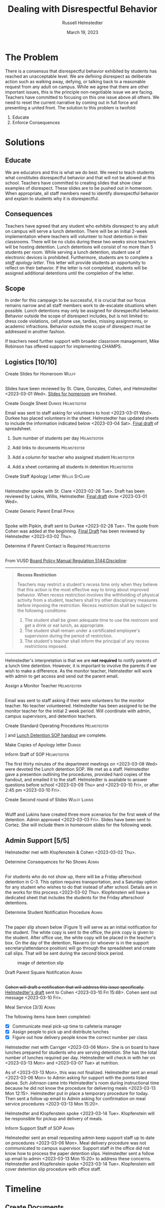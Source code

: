 #+TITLE: Dealing with Disrespectful Behavior
#+AUTHOR: Russell Helmstedter
#+DATE: March 19, 2023

#+columns: %ITEM(TASK) %TODO(STATUS) %SCHEDULED(START) %DEADLINE
#+OPTIONS: \n:t todo:nil
#+LATEX_HEADER: \makeatletter \@ifpackageloaded{geometry}{\geometry{margin=0.75in}}{\usepackage[margin=0.75in]{geometry}}
#+LATEX_HEADER: \makeatother\hypersetup{colorlinks, allcolors=., urlcolor=blue,}\bigskip
#+LaTeX_HEADER: \usepackage[inline]{enumitem}
#+LaTeX_HEADER: \setlist{nosep}
#+LaTeX_HEADER: \usepackage{lscape}
#+begin_export latex
\clearpage \tableofconents \clearpage
#+end_export

* The Problem
There is a consensus that disrespectful behavior exhibited by students has reached an unacceptable level. We are defining disrespect as deliberate action such as walking away, defying, or talking back to a reasonable request from any adult on campus. While we agree that there are other important issues, this is the principle non-negotiable issue we are facing. Teachers have committed to focusing on this one issue above all others. We need to reset the current narrative by coming out in full force and presenting a united front. The solution to this problem is twofold:
1. Educate
2. Enforce Consequences
* Solutions
** Educate
We are educators and this is what we do best. We need to teach students what constitutes disrespectful behavior and that will not be allowed at this school. Teachers have committed to creating slides that show clear examples of disrespect. These slides are to be pushed out in homeroom. When appropriate, all staff members need to identify disrespectful behavior and explain to students why it is disrespectful.
** Consequences
Teachers have agreed that any student who exhibits disrespect to any adult on campus will serve a lunch detention. There will be an initial 2-week implementation where teachers will volunteer to host detention in their classrooms. There will be no clubs during these two weeks since teachers will be hosting detention. Lunch detentions will consist of no more than 5 students per room. While serving a lunch detention, student use of electronic devices is prohibited. Furthermore, students are to complete a /staff apology letter/. This letter will provide students an opportunity to reflect on their behavior. If the letter is not completed, students will be assigned additional detentions until the completion of the letter.
** Scope
In order for this campaign to be successful, it is crucial that our focus remains narrow and all staff members work to de-escalate situations when possible. Lunch detentions may only be assigned for disrespectful behavior. Behavior outside the scope of disrespect includes, but is not limited to: dress code violations, cell phone use, tardies, missing assignments, or academic infractions. Behavior outside the scope of disrespect must be addressed in another fashion.

If teachers need further support with broader classroom management, Mike Robinson has offered support for implementing CHAMPS.
** Logistics [10/10]
**** DONE Create Slides for Homeroom :Wulff:
SCHEDULED: <2023-02-24 Fri> DEADLINE: <2023-02-28 Tue>
\n
Slides have been reviewed by St. Clare, Gonzales, Cohen, and Helmstedter <2023-03-01 Wed>. [[https://docs.google.com/presentation/d/1KKa5UEtjeGV4UMOOm35VP2P7YFTUVjxKv-Us0XIVoMk/edit?usp=sharing][Slides for homeroom]] are finished.
**** DONE Create Google Sheet :Durkee:Helmstedter:
SCHEDULED: <2023-02-24 Fri> DEADLINE: <2023-02-28 Tue>
Email was sent to staff asking for volunteers to host <2023-03-01 Wed>. Durkee has placed volunteers in the sheet. Helmstedter has updated sheets to include the information indicated below <2023-03-04 Sat>. [[https://docs.google.com/spreadsheets/d/12TRL6GPD7My0B4FP1R4O19bCQTj2PNMqy49vHuAmTLw/edit?usp=sharing][Final draft]] of spreadsheet.

***** DONE Sum number of students per day :Helmstedter:
SCHEDULED: <2023-03-03 Fri> DEADLINE: <2023-03-06 Mon>
***** DONE Add links to documents :Helmstedter:
SCHEDULED: <2023-03-03 Fri> DEADLINE: <2023-03-06 Mon>
***** DONE Add a column for teacher who assigned student :Helmstedter:
SCHEDULED: <2023-03-03 Fri> DEADLINE: <2023-03-06 Mon>
***** DONE Add a sheet containing all students in detention :Helmstedter:
SCHEDULED: <2023-03-03 Fri> DEADLINE: <2023-03-06 Mon>
**** DONE Create Staff Apology Letter :Willis:StClare:
DEADLINE: <2023-03-01 Wed> SCHEDULED: <2023-02-24 Fri>
\n
Helmstedter spoke with St. Clare <2023-02-28 Tue>. Draft has been reviewed by Lukins, Willis, Helmstedter. [[https://docs.google.com/document/d/1GiSqw4xslS1L3ioGGRFosYYuLP2ziROc/edit?usp=sharing&ouid=103300073545602807799&rtpof=true&sd=true][Final draft]] done <2023-03-01 Wed>.
**** DONE Create Generic Parent Email :Pipkin:
SCHEDULED: <2023-02-24 Fri> DEADLINE: <2023-02-28 Tue>
\n
Spoke with Pipkin, draft sent to Durkee <2023-02-28 Tue>. The quote from Cohen was added at the beginning. [[https://docs.google.com/document/d/18eMGA8ScMb8S8B4G99kOatsZstaJ_c0fWdk8wJq6EZo/edit?usp=sharing][Final Draft]] has been reviewed by Helmstedter <2023-03-02 Thu>.
**** DONE Determine if Parent Contact is Required :Helmstedter:
SCHEDULED: <2023-02-24 Fri> DEADLINE: <2023-03-03 Fri>
\n
From VUSD [[https://simbli.eboardsolutions.com/Policy/ViewPolicy.aspx?S=36030272&revid=763bhJv9jiJ3EEqdhslshHJ8A==&PG=6&st=detention&mt=Exact][Board Policy Manual Regulation 5144:Discipline]]:
-----
#+ATTR_LATEX: :environment quotation
#+BEGIN_QUOTE
*Recess Restriction*

Teachers may restrict a student's recess time only when they believe that this action is the most effective way to bring about improved behavior. When recess restriction involves the withholding of physical activity from a student, teachers shall try other disciplinary measures before imposing the restriction. Recess restriction shall be subject to the following conditions:

#+ATTR_LATEX: :environment itemize*
#+ATTR_LATEX: :options [noitemsep]
1. The student shall be given adequate time to use the restroom and get a drink or eat lunch, as appropriate.
2. The student shall remain under a certificated employee's supervision during the period of restriction.
3. The student's teacher shall inform the principal of any recess restrictions imposed.
#+END_QUOTE
-----
Helmstedter's interpretation is that we are *not required* to notify parents of a lunch time detention. However, it is important to involve the parents if we wish to make a difference. As the monitor teacher, Helmstedter will work with admin to get access and send out the parent email.
**** DONE Assign a Monitor Teacher :Helmstedter:
SCHEDULED: <2023-02-27 Mon> DEADLINE: <2023-03-03 Fri>
\n
Email was sent to staff asking if their were volunteers for the monitor teacher. No teacher volunteered. Helmstedter has been assigned to be the monitor teacher for the initial 2 week period. Will coordinate with admin, campus supervisors, and detention teachers.
**** DONE Create Standard Operating Procedures :Helmstedter:
SCHEDULED: <2023-03-06 Mon> DEADLINE: <2023-03-07 Tue>
\n
[[https://docs.google.com/presentation/d/1NfwnuXgB5gd1C_e6LrII6EnhBy05muwb/edit?usp=sharing&ouid=103300073545602807799&rtpof=true&sd=true][Slideshow]] and [[https://github.com/rhelmstedter/DATA/blob/main/dealing-with-disrespect/detention_SOP.pdf][Lunch Detention SOP handout]] are complete.
**** DONE Make Copies of Apology letter :Durkee:
SCHEDULED: <2023-03-08 Wed> DEADLINE: <2023-03-10 Fri>
**** DONE Inform Staff of SOP :Helmstedter:
SCHEDULED: <2023-03-07 Tue> DEADLINE: <2023-03-10 Fri>
The first thirty minutes of the department meetings on <2023-03-08 Wed> were devoted the Lunch detention SOP. We met as a staff. Helmstedter gave a presention outlining the procedures, provided hard copies of the handout, and emailed it to the staff. Helmstedter is available to answer questions before school <2023-03-09 Thu> and <2023-03-10 Fri>, or after 2:45 pm <2023-03-10 Fri>.
**** DONE Create Second round of Slides :Wulff:Lukins:
SCHEDULED: <2023-03-06 Mon> DEADLINE: <2023-03-10 Fri>
\n
Wulff and Lukins have created three more scenarios for the first week of the detention. Admin approved <2023-03-03 Fri>. Slides have been sent to Cortez. She will include them in homeroom slides for the following week.
** Admin Support [5/5]
Helmstedter met with Klopfenstein & Cohen <2023-03-02 Thu>.
**** DONE Determine Consequences for No Shows :Admin:
SCHEDULED: <2023-02-27 Mon> DEADLINE: <2023-03-03 Fri>
\n
For students who do not show up, there will be a Friday afterschool detention in C-3. This option requires transportation, and a Saturday option for any student who wishes to do that instead of after school. Details are in the works for this process.<2023-03-02 Thu>. Klopfenstein will have a dedicated sheet that includes the students for the Friday afterschool detentions.
**** DONE Determine Student Notification Procedure :Admin:
SCHEDULED: <2023-02-27 Mon> DEADLINE: <2023-03-03 Fri>
\n
The paper slip shown below (Figure 1) will serve as an initial notification for the student. The white copy is sent to the office, the pink copy is given to the student. After office use, the white copy will be placed in the teacher's box. On the day of the detention, Navarro (or whoever is in the support secretary/attendance position) will go through the spreadsheet and create call slips. That will be sent during the second block period.
#+CAPTION: image of detention slip
#+NAME:   detention slip
#+attr_latex: :width 250
[[./detention_slip.jpg]]
**** DONE Draft Parent Square Notification :Admin:
SCHEDULED: <2023-03-02 Thu> DEADLINE: <2023-03-10 Fri>
\n
+Cohen will draft a notification that will address this issue specifically.+ [[https://docs.google.com/document/d/1aSKmAo-nondeX58tYgEW7a2Q4Nw6rkQvFf8ToIfj1_k/edit?usp=sharing][Helmstedter's draft]] sent to Cohen <2023-03-10 Fri 15:48>. Cohen sent out message <2023-03-10 Fri>.
**** DONE Meal Service [3/3] :Admin:
SCHEDULED: <2023-03-06 Mon> DEADLINE: <2023-03-10 Fri>
The following items have been completed:
#+ATTR_LATEX: :environment itemize*
#+ATTR_LATEX: :options [noitemsep]
+ [X] Communicate meal pick-up time to cafeteria manager
+ [X] Assign people to pick up and distribute lunches
+ [X] Figure out how delivery people know the correct number per class

Helmstedter met with Carriger <2023-03-06 Mon>. She is on board to have lunches prepared for students who are serving detention. She has the total number of lunches required per day. Helmstedter will check in with her on <2023-03-13 Mon> and <2023-03-07 Tue> at nutrition.

As of <2023-03-13 Mon>, this was not finalized. Helmstedter sent an email <2023-03-06 Mon> to Admin asking for support with the points listed above. Sch Johnson came into Helmstedter's room during instructional time because he did not know the procedure for delivering meals <2023-03-13 Mon 12:15>. Helmstedter put in place a temporary procedure for today. Then sent a follow up email to Admin asking for confirmation on meal service procedures <2023-03-13 Mon 15:20>.

Helmstedter and Klopfenstein spoke <2023-03-14 Tue>. Klopfenstein will be responsible for pickup and delivery of meals.
**** DONE Inform Support Staff of SOP :Admin:
SCHEDULED: <2023-03-06 Mon> DEADLINE: <2023-03-10 Fri>
Helmstedter sent an email requesting admin keep support staff up to date on procedures <2023-03-06 Mon>. Meal delivery procedure was not communicated to campus supervisor. Support staff in the office did not know how to process the paper detention slips. Helmstedter sent a follow up email to admin <2023-03-13 Mon 15:20> to address these concerns. Helmstedter and Klopfenstein spoke <2023-03-14 Tue>. Klopfenstein will cover detention slip procedure with office staff.
* Timeline 
** DONE Create Documents
DEADLINE: <2023-03-03 Fri> SCHEDULED: <2023-02-24 Fri>
There are 5 major documents:
#+ATTR_LATEX: :environment itemize*
#+ATTR_LATEX: :options [noitemsep]
+ [[https://docs.google.com/presentation/d/1KKa5UEtjeGV4UMOOm35VP2P7YFTUVjxKv-Us0XIVoMk/edit?usp=sharing][Homeroom Slides]]
+ [[https://docs.google.com/spreadsheets/d/12TRL6GPD7My0B4FP1R4O19bCQTj2PNMqy49vHuAmTLw/edit?usp=sharing][Google Sheet]]
+ [[https://docs.google.com/document/d/1GiSqw4xslS1L3ioGGRFosYYuLP2ziROc/edit?usp=sharing&ouid=103300073545602807799&rtpof=true&sd=true][Staff Apology Letter]] & [[https://docs.google.com/document/d/1yZ8pqLjNJIupZEylrSa8UiQCdWNwUZ33/edit?usp=sharing&ouid=103300073545602807799&rtpof=true&sd=true][Spanish Version]]
+ [[https://docs.google.com/document/d/18eMGA8ScMb8S8B4G99kOatsZstaJ_c0fWdk8wJq6EZo/edit?usp=sharing][Email for Parents]] & [[https://docs.google.com/document/d/1KrKhBEFdeXcH3HDp9zFGucO4COC5ALHrTdvZuLop1Rs/edit?usp=sharing][Spanish Version]]
+ [[https://docs.google.com/presentation/d/1j9XnlOQnEj7ySt8KAybcA0BzBEQ-hDK2YxKmWYnvMLc/edit?usp=sharing][CHAMPS Levels During Detention]]
** DONE Education Campaign
SCHEDULED: <2023-03-06 Mon> DEADLINE: <2023-03-10 Fri>
Slides were successfully incorporated into homeroom <2023-03-06 Mon> and will continue to be included for the rest of the week.
** DONE First Week
SCHEDULED: <2023-03-13 Mon> DEADLINE: <2023-03-17 Fri>
\n
Helmstedter has checked in with Admin, cafeteria manager, and host teachers for day one. All concerns are being addressed. St. Clare has created an additional document: [[https://docs.google.com/presentation/d/1j9XnlOQnEj7ySt8KAybcA0BzBEQ-hDK2YxKmWYnvMLc/edit?usp=sharing][CHAMPS Levels During Detention]] <2023-03-14 Tue>. This is a single slide with CHAMPS expectations

The was a debrief during the staff meeting <2023-03-15 Wed>. Anecdotally, staff mentioned that interactions with students have changed for the better. While addressing areas of improvement, staff agreed to the following. First, when a student is assigned to a host teacher please notify that teacher. Second, we also trying to be aware of breaking up friend groups in order to manage detention sessions. Hosts may negotiate swapping the rooms in which students serve in order to manage this. Both of these must happen on the day before the detention is served to ensure the call slips and meals are delivered to the correct location.
** STRT Second Week
SCHEDULED: <2023-03-20 Mon> DEADLINE: <2023-03-24 Fri>
** TODO Scale Down Detention
SCHEDULED: <2023-03-27 Mon> DEADLINE: <2023-03-31 Fri>
* Detention Moving Forward
After the initial two week period, we can scale back the number of teachers involved in hosting the detentions. This will involve a rotation of teachers who will be compensated. Helmstedter has requested a meeting with Admin to discuss the logistics moving forward. Request made: <2023-03-10 Fri>, <2023-03-13 Mon>, and <2023-03-16 Thu>. Helmstedter met with Klopfenstein and Cohen <2023-03-20 Mon>.
** Logistics [1/6]
**** STRT Construct a Rotating Calendar :Admin:
SCHEDULED: <2023-03-20 Mon> DEADLINE: <2023-03-22 Wed>
\n
*Due*: <2023-03-22 Wed>
We are looking to 5 teachers to serve approximately 2-3 days per week. Per the board memo, people have to be on the list in order to get paid. Email sent out to staff <2023-03-20 Mon>.

Availability:
#+ATTR_LATEX: :environment itemize*
#+ATTR_LATEX: :options [noitemsep]
+ Lukins: T R
+ Ramirez: M W
+ Lynch: 3 days a week
+ St. Clare: 2 days per week
+ Mejia: T W R F
+ Davidson as needed

**** DONE Procedure for Paying Hosts :Admin:
SCHEDULED: <2023-03-20 Mon> DEADLINE: <2023-03-22 Wed>
\n
*Due*: <2023-03-22 Wed>
Fill out a time sheet with your hours. Paid at the distrait rate.
**** STRT Procedure for Tracking Repeat Students :Admin:
SCHEDULED: <2023-03-20 Mon> DEADLINE: <2023-03-22 Wed>
\n
*Due*: <2023-03-22 Wed>
Per the staff meeting <2023-03-15 Wed> : there needs to be a clear policy in place for students who are in detention for multiple days. What clear steps can be put in place for progressive disciple? What triggers those steps?

Students will be entered into a spreadsheet that can be tracked long term.
**** STRT Create Google Form :Helmstedter:
DEADLINE: <2023-03-22 Wed> SCHEDULED: <2023-03-20 Mon>
Attendance directly on the sheet either with color or drop down absent or present.

Google form will include ([[https://docs.google.com/forms/d/1TGzSZjTFGPMEO4JjFbt63XVEOknTfm7RHmpVtluCQVs/edit][form]]):
#+ATTR_LATEX: :environment itemize*
#+ATTR_LATEX: :options [noitemsep]
+ student first name
+ student last name
+ assignor name
+ date to be served
**** STRT Long-term Procedure for Assigning Detentions :Admin:
SCHEDULED: <2023-03-20 Mon> DEADLINE: <2023-03-22 Wed>
\n
*Due*: <2023-03-22 Wed>
Klopfenstein will create a new detention slip that has space to write a description of the event. That way staff members only have to fill out the paper slip.

Paper slip will include:
#+ATTR_LATEX: :environment itemize*
#+ATTR_LATEX: :options [noitemsep]
+ description of event
+ assignor name
+ student name
+ date to be served
**** TODO Inform Staff of Long-term Procedure :Admin:
SCHEDULED: <2023-03-20 Mon> DEADLINE: <2023-03-24 Fri>
\n
*Due*: <2023-03-24 Fri>
* Task Statuses
#+BEGIN: columnview :hlines 1 :id global :maxlevel 4 :skip-empty-rows t
| TASK                                         | STATUS | START            | DEADLINE         |
|----------------------------------------------+--------+------------------+------------------|
| Create Slides for Homeroom                   | DONE   | [2023-02-24 Fri] | [2023-02-28 Tue] |
| Create Google Sheet                          | DONE   | [2023-02-24 Fri] | [2023-02-28 Tue] |
| Create Staff Apology Letter                  | DONE   | [2023-02-24 Fri] | [2023-03-01 Wed] |
| Create Generic Parent Email                  | DONE   | [2023-02-24 Fri] | [2023-02-28 Tue] |
| Determine if Parent Contact is Required      | DONE   | [2023-02-24 Fri] | [2023-03-03 Fri] |
| Assign a Monitor Teacher                     | DONE   | [2023-02-27 Mon] | [2023-03-03 Fri] |
| Create Standard Operating Procedures         | DONE   | [2023-03-06 Mon] | [2023-03-07 Tue] |
| Make Copies of Apology letter                | DONE   | [2023-03-08 Wed] | [2023-03-10 Fri] |
| Inform Staff of SOP                          | DONE   | [2023-03-07 Tue] | [2023-03-10 Fri] |
| Create Second round of Slides                | DONE   | [2023-03-06 Mon] | [2023-03-10 Fri] |
| Determine Consequences for No Shows          | DONE   | [2023-02-27 Mon] | [2023-03-03 Fri] |
| Determine Student Notification Procedure     | DONE   | [2023-02-27 Mon] | [2023-03-03 Fri] |
| Draft Parent Square Notification             | DONE   | [2023-03-02 Thu] | [2023-03-10 Fri] |
| Meal Service                                 | DONE   | [2023-03-06 Mon] | [2023-03-10 Fri] |
| Inform Support Staff of SOP                  | DONE   | [2023-03-06 Mon] | [2023-03-10 Fri] |
| Create Documents                             | DONE   | [2023-02-24 Fri] | [2023-03-03 Fri] |
| Education Campaign                           | DONE   | [2023-03-06 Mon] | [2023-03-10 Fri] |
| First Week                                   | DONE   | [2023-03-13 Mon] | [2023-03-17 Fri] |
| Second Week                                  | STRT   | [2023-03-20 Mon] | [2023-03-24 Fri] |
| Scale Down Detention                         | TODO   | [2023-03-27 Mon] | [2023-03-31 Fri] |
| Construct a Rotating Calendar                | STRT   | [2023-03-20 Mon] | [2023-03-22 Wed] |
| Procedure for Paying Hosts                   | DONE   | [2023-03-20 Mon] | [2023-03-22 Wed] |
| Procedure for Tracking Repeat Students       | STRT   | [2023-03-20 Mon] | [2023-03-22 Wed] |
| Create Google Form                           | STRT   | [2023-03-20 Mon] | [2023-03-22 Wed] |
| Long-term Procedure for Assigning Detentions | STRT   | [2023-03-20 Mon] | [2023-03-22 Wed] |
| Inform Staff of Long-term Procedure          | TODO   | [2023-03-20 Mon] | [2023-03-24 Fri] |
#+END:

#+begin_export latex
\begin{landscape}
#+end_export
#+NAME:   gantt chart
#+attr_latex: :width 700
[[./gantt_chart.png]]
